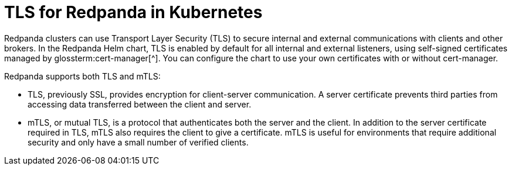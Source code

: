 = TLS for Redpanda in Kubernetes
:description: Use TLS to authenticate Redpanda brokers and encrypt communication between clients and brokers.
:page-context-links: [{"name": "Linux", "to": "manage:security/encryption.adoc" },{"name": "Kubernetes", "to": "manage:kubernetes/security/kubernetes-tls.adoc" } ]
:tags: ["Kubernetes", "Security"]
:page-aliases: manage:kubernetes/security/kubernetes-tls.adoc, security:kubernetes-tls.adoc
:page-layout: index

Redpanda clusters can use Transport Layer Security (TLS) to secure internal and external communications with clients and other brokers.
In the Redpanda Helm chart, TLS is enabled by default for all internal and external listeners, using self-signed certificates managed by glossterm:cert-manager[^].
You can configure the chart to use your own certificates with or without cert-manager.

Redpanda supports both TLS and mTLS:

--
- TLS, previously SSL, provides encryption for client-server communication. A server certificate prevents third parties from accessing data transferred between the client and server.

- mTLS, or mutual TLS, is a protocol that authenticates both the server and the client. In addition to the server certificate required in TLS, mTLS also requires the client to give a certificate. mTLS is useful for environments that require additional security and only have a small number of verified clients.
--